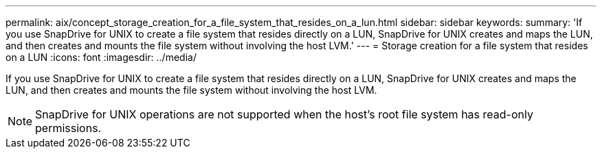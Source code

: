 ---
permalink: aix/concept_storage_creation_for_a_file_system_that_resides_on_a_lun.html
sidebar: sidebar
keywords: 
summary: 'If you use SnapDrive for UNIX to create a file system that resides directly on a LUN, SnapDrive for UNIX creates and maps the LUN, and then creates and mounts the file system without involving the host LVM.'
---
= Storage creation for a file system that resides on a LUN
:icons: font
:imagesdir: ../media/

[.lead]
If you use SnapDrive for UNIX to create a file system that resides directly on a LUN, SnapDrive for UNIX creates and maps the LUN, and then creates and mounts the file system without involving the host LVM.

NOTE: SnapDrive for UNIX operations are not supported when the host's root file system has read-only permissions.
